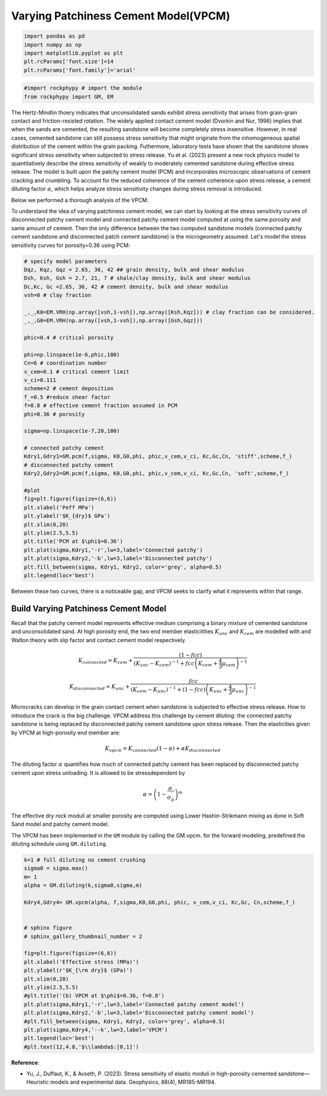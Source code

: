 
.. DO NOT EDIT.
.. THIS FILE WAS AUTOMATICALLY GENERATED BY SPHINX-GALLERY.
.. TO MAKE CHANGES, EDIT THE SOURCE PYTHON FILE:
.. "advanced_examples\VPCM.py"
.. LINE NUMBERS ARE GIVEN BELOW.

.. only:: html

    .. note::
        :class: sphx-glr-download-link-note

        :ref:`Go to the end <sphx_glr_download_advanced_examples_VPCM.py>`
        to download the full example code

.. rst-class:: sphx-glr-example-title

.. _sphx_glr_advanced_examples_VPCM.py:


Varying Patchiness Cement Model(VPCM)
=====================================

.. GENERATED FROM PYTHON SOURCE LINES 6-13

.. code-block:: python3


    import pandas as pd 
    import numpy as np 
    import matplotlib.pyplot as plt
    plt.rcParams['font.size']=14
    plt.rcParams['font.family']='arial'








.. GENERATED FROM PYTHON SOURCE LINES 14-20

.. code-block:: python3


    #import rockphypy # import the module 
    from rockphypy import GM, EM










.. GENERATED FROM PYTHON SOURCE LINES 21-26

The Hertz-Mindlin thoery indicates that unconsolidated sands exhibit stress sensitivity that arises from grain-grain contact and friction-resisted rotation. The widely applied contact cement model (Dvorkin and Nur, 1996) implies that when the sands are cemented, the resulting sandstone will become completely stress insensitive. However, in real cases, cemented sandstone can still possess stress sensitivity that might originate from the inhomogeneous spatial distribution of the cement within the grain packing. Futhermore, laboratory tests have shown that the sandstone shows significant stress sensitivity when subjected to stress release.  Yu et al. (2023) present a new rock physics model to quantitatively describe the stress sensitivity of weakly to moderately cemented sandstone during effective stress release. The model is built upon the patchy cement model (PCM) and incorporates microscopic observations of cement cracking and crumbling. To account for the reduced coherence of the cement coherence upon stress release, a cement diluting factor :math:`\alpha`, which helps analyze stress sensitivity changes during stress removal is introduced. 

Below we performed a thorough analysis of the VPCM. 

To understand the idea of varying patchiness cement model, we can start by looking at the stress sensitivity curves of disconnected patchy cement model and connected patchy cement model computed at using the same porosity and same amount of cement. Then the only difference between the two computed sandstone models (connected patchy cement sandstone and disconnected patch cement sandstone) is the microgeometry assumed. Let's model the stress sensitivity curves for porosity=0.36 using PCM:

.. GENERATED FROM PYTHON SOURCE LINES 28-68

.. code-block:: python3


    # specify model parameters
    Dqz, Kqz, Gqz = 2.65, 36, 42 ## grain density, bulk and shear modulus 
    Dsh, Ksh, Gsh = 2.7, 21, 7 # shale/clay density, bulk and shear modulus
    Dc,Kc, Gc =2.65, 36, 42 # cement density, bulk and shear modulus
    vsh=0 # clay fraction 

    _,_,K0=EM.VRH(np.array([vsh,1-vsh]),np.array([Ksh,Kqz])) # clay fraction can be considered.
    _,_,G0=EM.VRH(np.array([vsh,1-vsh]),np.array([Gsh,Gqz]))

    phic=0.4 # critical porosity

    phi=np.linspace(1e-6,phic,100)
    Cn=6 # coordination number
    v_cem=0.1 # critical cement limit 
    v_ci=0.111
    scheme=2 # cement deposition 
    f_=0.5 #reduce shear factor
    f=0.8 # effective cement fraction assumed in PCM
    phi=0.36 # porosity 

    sigma=np.linspace(1e-7,20,100)

    # connected patchy cement 
    Kdry1,Gdry1=GM.pcm(f,sigma, K0,G0,phi, phic,v_cem,v_ci, Kc,Gc,Cn, 'stiff',scheme,f_)
    # disconnected patchy cement 
    Kdry2,Gdry2=GM.pcm(f,sigma, K0,G0,phi, phic,v_cem,v_ci, Kc,Gc,Cn, 'soft',scheme,f_)

    #plot
    fig=plt.figure(figsize=(6,6))
    plt.xlabel('Peff MPa')
    plt.ylabel('$K_{dry}$ GPa')
    plt.xlim(0,20)
    plt.ylim(2.5,5.5)
    plt.title('PCM at $\phi$=0.36')
    plt.plot(sigma,Kdry1,'-r',lw=3,label='Connected patchy')
    plt.plot(sigma,Kdry2,'-b',lw=3,label='Disconnected patchy')
    plt.fill_between(sigma, Kdry1, Kdry2, color='grey', alpha=0.5)
    plt.legend(loc='best')




.. image-sg:: /advanced_examples/images/sphx_glr_VPCM_001.png
   :alt: PCM at $\phi$=0.36
   :srcset: /advanced_examples/images/sphx_glr_VPCM_001.png
   :class: sphx-glr-single-img


.. rst-class:: sphx-glr-script-out

 .. code-block:: none


    <matplotlib.legend.Legend object at 0x000001CCB7DCDFD0>



.. GENERATED FROM PYTHON SOURCE LINES 69-71

Between these two curves, there is a noticeable gap, and VPCM seeks to clarify what it represents within that range.


.. GENERATED FROM PYTHON SOURCE LINES 74-96

Build Varying Patchiness Cement Model 
^^^^^^^^^^^^^^^^^^^^^^^^^^^^^^^^^^^^^
Recall that the patchy cement model represents effective medium comprising a binary mixture of cemented sandstone and unconsolidated sand. At high porosity end, the two end member elasticitities :math:`K_{unc}` and :math:`K_{cem}` are modelled with and Walton theory with slip factor and contact cement model respectively. 

.. math::
        K_{connected}=K_{cem}+\frac{(1-fcc)}{\left(K_{unc}-K_{cem}\right)^{-1}+fcc\left(K_{cem}+\frac{4}{3} \mu_{cem}\right)^{-1}}

.. math::
        K_{disconnected}=K_{unc}+\frac{fcc}{\left(K_{cem}-K_{unc}\right)^{-1}+(1-fcc)\left(K_{unc}+\frac{4}{3} \mu_{unc}\right)^{-1}}

Microcracks can develop in the grain contact cement when sandstone is subjected to effective stress release. How to introduce the crack is the big challenge. VPCM address this challenge by cement diluting: the connected patchy sandstone is being replaced by disconnected patchy cement sandstone upon stress release. Then the elasticities given by VPCM at high-porosity end member are:

.. math::
          K_{vpcm} = K_{connected}(1-\alpha)+ \alpha K_{disconnected} 

The diluting factor :math:`\alpha` quantifies how much of connected patchy cement has been replaced by disconnected patchy cement upon stress unloading. It is allowed to be stressdependent by

.. math::
         \alpha=\left(1-\frac{\sigma^{\prime}}{\sigma_0^{\prime}}\right)^m

The effective dry rock moduli at smaller porosity are computed using Lower Hashin-Strikmann mixing as done in Soft Sand model and patchy cement model. 


.. GENERATED FROM PYTHON SOURCE LINES 99-101

The VPCM has been implemented in the ``GM`` module by calling the GM.vpcm. for the forward modeling, predefined the diluting schedule using ``GM.diluting``. 


.. GENERATED FROM PYTHON SOURCE LINES 103-129

.. code-block:: python3

    k=1 # full diluting no cement crushing 
    sigma0 = sigma.max()
    m= 1 
    alpha = GM.diluting(k,sigma0,sigma,m)

    Kdry4,Gdry4= GM.vpcm(alpha, f,sigma,K0,G0,phi, phic, v_cem,v_ci, Kc,Gc, Cn,scheme,f_)


    # sphinx figure 
    # sphinx_gallery_thumbnail_number = 2

    fig=plt.figure(figsize=(6,6))
    plt.xlabel('Effective stress (MPa)')
    plt.ylabel(r'$K_{\rm dry}$ (GPa)')
    plt.xlim(0,20)
    plt.ylim(2.5,5.5)
    #plt.title('(b) VPCM at $\phi$=0.36, f=0.8')
    plt.plot(sigma,Kdry1,'-r',lw=3,label='Connected patchy cement model')
    plt.plot(sigma,Kdry2,'-b',lw=3,label='Disconnected patchy cement model')
    #plt.fill_between(sigma, Kdry1, Kdry2, color='grey', alpha=0.5)
    plt.plot(sigma,Kdry4,'--k',lw=3,label='VPCM')
    plt.legend(loc='best')
    #plt.text(12,4.8,'$\\lambda$:[0,1]')






.. image-sg:: /advanced_examples/images/sphx_glr_VPCM_002.png
   :alt: VPCM
   :srcset: /advanced_examples/images/sphx_glr_VPCM_002.png
   :class: sphx-glr-single-img


.. rst-class:: sphx-glr-script-out

 .. code-block:: none


    <matplotlib.legend.Legend object at 0x000001CCBA090B50>



.. GENERATED FROM PYTHON SOURCE LINES 130-134

**Reference**: 

- Yu, J., Duffaut, K., & Avseth, P. (2023). Stress sensitivity of elastic moduli in high-porosity cemented sandstone—Heuristic models and experimental data. Geophysics, 88(4), MR185-MR194.



.. rst-class:: sphx-glr-timing

   **Total running time of the script:** ( 0 minutes  1.094 seconds)


.. _sphx_glr_download_advanced_examples_VPCM.py:

.. only:: html

  .. container:: sphx-glr-footer sphx-glr-footer-example




    .. container:: sphx-glr-download sphx-glr-download-python

      :download:`Download Python source code: VPCM.py <VPCM.py>`

    .. container:: sphx-glr-download sphx-glr-download-jupyter

      :download:`Download Jupyter notebook: VPCM.ipynb <VPCM.ipynb>`


.. only:: html

 .. rst-class:: sphx-glr-signature

    `Gallery generated by Sphinx-Gallery <https://sphinx-gallery.github.io>`_
